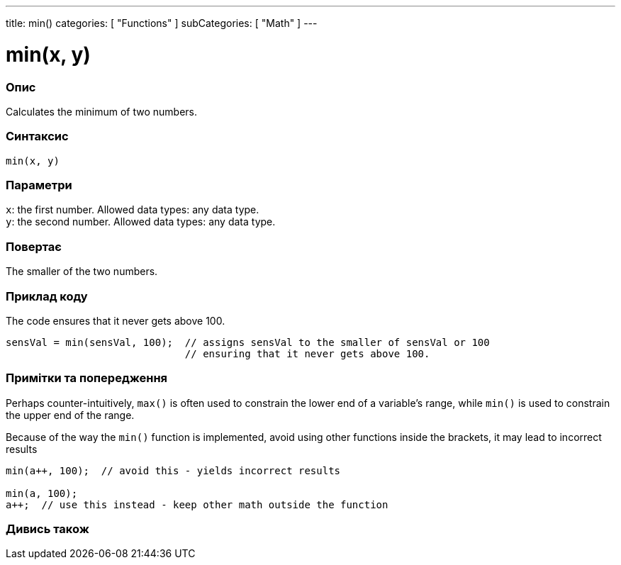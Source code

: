 ---
title: min()
categories: [ "Functions" ]
subCategories: [ "Math" ]
---





= min(x, y)


// OVERVIEW SECTION STARTS
[#overview]
--

[float]
=== Опис
Calculates the minimum of two numbers.
[%hardbreaks]


[float]
=== Синтаксис
`min(x, y)`


[float]
=== Параметри
`x`: the first number. Allowed data types: any data type. +
`y`: the second number. Allowed data types: any data type.


[float]
=== Повертає
The smaller of the two numbers.

--
// OVERVIEW SECTION ENDS




// HOW TO USE SECTION STARTS
[#howtouse]
--

[float]
=== Приклад коду
// Describe what the example code is all about and add relevant code   ►►►►► THIS SECTION IS MANDATORY ◄◄◄◄◄
The code ensures that it never gets above 100.

[source,arduino]
----
sensVal = min(sensVal, 100);  // assigns sensVal to the smaller of sensVal or 100
                              // ensuring that it never gets above 100.
----
[%hardbreaks]

[float]
=== Примітки та попередження
Perhaps counter-intuitively, `max()` is often used to constrain the lower end of a variable's range, while `min()` is used to constrain the upper end of the range.

Because of the way the `min()` function is implemented, avoid using other functions inside the brackets, it may lead to incorrect results
[source,arduino]
----
min(a++, 100);  // avoid this - yields incorrect results

min(a, 100);
a++;  // use this instead - keep other math outside the function
----

--
// HOW TO USE SECTION ENDS


// SEE ALSO SECTION
[#see_also]
--

[float]
=== Дивись також

--
// SEE ALSO SECTION ENDS
